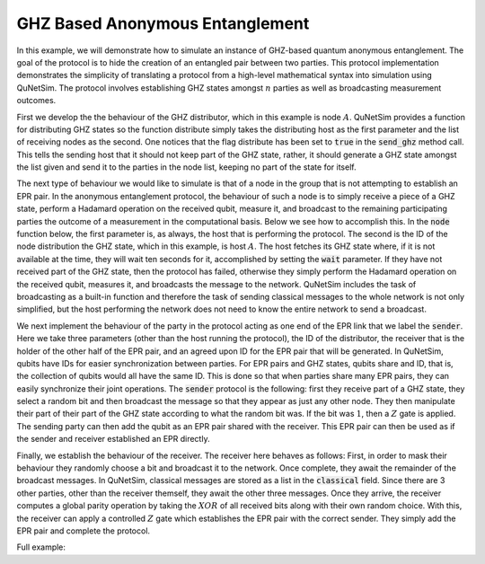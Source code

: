 GHZ Based Anonymous Entanglement
--------------------------------

In this example, we will demonstrate how to simulate an instance of GHZ-based quantum anonymous entanglement. The goal of the protocol is to hide the creation of an entangled pair between two parties. This protocol implementation demonstrates the simplicity of translating a protocol from
a high-level mathematical syntax into simulation using QuNetSim. The protocol involves establishing GHZ states amongst :math:`n` parties as well as broadcasting measurement outcomes. 

First we develop the the behaviour of the GHZ distributor, which in this example is node :math:`A`. QuNetSim provides a function for distributing GHZ states so the function distribute simply takes the distributing host as the first parameter and the list of receiving nodes as the second. One notices that the flag distribute has been set to :code:`true` in the :code:`send_ghz` method call. This tells the sending host that it should not keep part of the GHZ state, rather, it should generate a GHZ state amongst the list given and send it to the parties in the node list, keeping no part of the state for itself.

..  code-block:: python
    :linenos:

    def distribute(host, nodes):
        # distribute=True => sender doesn't keep part of the GHZ
        host.send_ghz(nodes, distribute=True)

The next type of behaviour we would like to simulate is that of a node in the group that is not attempting to establish an EPR pair. In the anonymous entanglement protocol, the behaviour of such a node is to simply receive a piece of a GHZ state, perform a Hadamard operation on the received qubit, measure it, and broadcast to the remaining participating parties the outcome of a measurement in the computational basis. Below we see how to accomplish this. In the :code:`node` function below, the first parameter is, as always, the host that is performing the protocol. The second is the ID of the node distribution the GHZ state, which in this example, is host :math:`A`. The host fetches its GHZ state where, if it is not available at the time, they will wait ten seconds for it, accomplished by setting the :code:`wait` parameter. If they have not received part of the GHZ state, then the protocol has failed, otherwise they simply perform the Hadamard operation on the received qubit, measures it, and broadcasts the message to the network. QuNetSim includes the task of broadcasting as a built-in function and therefore the task of sending classical messages to the whole network is not only simplified, but the host performing the network does not need to know the entire network to send a broadcast.	

..  code-block:: python
    :linenos:

    def node(host, distributor):
        q = host.get_ghz(distributor, wait=10)
        if q is None:
            print('failed')
            return
        q.H()
        m = q.measure()
        host.send_broadcast(str(m))


We next implement the behaviour of the party in the protocol acting as one end of the EPR link that we label the :code:`sender`. Here we take three parameters (other than the host running the protocol), the ID of the distributor, the receiver that is the holder of the other half of the EPR pair, and an agreed upon ID for the EPR pair that will be generated. In QuNetSim, qubits have IDs for easier synchronization between parties. For EPR pairs and GHZ states, qubits share and ID, that is, the collection of qubits would all have the same ID. This is done so that when parties share many EPR pairs, they can easily synchronize their joint operations. The :code:`sender` protocol is the following: first they receive part of a GHZ state, they select a random bit and then broadcast the message so that they appear as just any other node. They then manipulate their part of their part of the GHZ state according to what the random bit was. If the bit was :math:`1`, then a :math:`Z` gate is applied. The sending party can then add the qubit as an EPR pair shared with the receiver. This EPR pair can then be used as if the sender and receiver established an EPR directly. 

..  code-block:: python
    :linenos:

    def sender(host, distributor, r, epr_id):
        q = host.get_ghz(distributor, wait=10)
        b = random.choice(['0', '1'])
        host.send_broadcast(b)
        if b == '1':
            q.Z()

        host.add_epr(r, q, q_id=epr_id)
        sending_qubit = Qubit(host)
        sending_qubit.X()
        print('Sending %s' % sending_qubit.id)
        # Generate EPR if none shouldn't change anything, but if there is
        # no shared entanglement between s and r, then there should
        # be a mistake in the protocol
        host.send_teleport(r, sending_qubit, generate_epr_if_none=False, await_ack=False)
        host.empty_classical()

Finally, we establish the behaviour of the receiver. The receiver here behaves as follows: First, in order to mask their behaviour they randomly choose a bit and broadcast it to the network. Once complete, they await the remainder of the broadcast messages. In QuNetSim, classical messages are stored as a list in the :code:`classical` field. Since there are 3 other parties, other than the receiver themself, they await the other three messages. Once they arrive, the receiver computes a global parity operation by taking the :math:`XOR` of all received bits along  with their own random choice. With this, the receiver can apply a controlled :math:`Z` gate which establishes the EPR pair with the correct sender. They simply add the EPR pair and complete the protocol.

..  code-block:: python
    :linenos:

    def receiver(host, distributor, s, epr_id):
        q = host.get_ghz(distributor, wait=10)
        b = random.choice(['0', '1'])
        host.send_broadcast(b)

        messages = []
        # Await broadcast messages from all parties
        while len(messages) < 3:
            messages = host.classical
            messages = [x for x in messages if x.content != 'ACK']
            time.sleep(0.5)

        print([m.content for m in messages])
        parity = int(b)
        for m in messages:
            if m.sender != s:
                parity = parity ^ int(m.content)

        if parity == 1:
            q.Z()

        print('established secret EPR')
        host.add_epr(s, q, q_id=epr_id)
        q = host.get_qubit(s, wait=10)
        host.empty_classical()
        print('Received qubit %s in the %d state' % (q.id, q.measure()))

Full example:

..  code-block:: python
    :linenos:

    import time

    from qunetsim.components import Host
    from qunetsim.components import Network
    import random

    from qunetsim.objects import Qubit


    def distribute(host, nodes):
        # distribute=True => sender doesn't keep part of the GHZ
        host.send_ghz(nodes, distribute=True)


    def sender(host, distributor, r, epr_id):
        q = host.get_ghz(distributor, wait=10)
        b = random.choice(['0', '1'])
        host.send_broadcast(b)
        if b == '1':
            q.Z()

        host.add_epr(r, q, q_id=epr_id)
        sending_qubit = Qubit(host)
        sending_qubit.X()
        print('Sending %s' % sending_qubit.id)
        # Generate EPR if none shouldn't change anything, but if there is
        # no shared entanglement between s and r, then there should
        # be a mistake in the protocol
        host.send_teleport(r, sending_qubit, generate_epr_if_none=False, await_ack=False)
        host.empty_classical()


    def receiver(host, distributor, s, epr_id):
        q = host.get_ghz(distributor, wait=10)
        b = random.choice(['0', '1'])
        host.send_broadcast(b)

        messages = []
        # Await broadcast messages from all parties
        while len(messages) < 3:
            messages = host.classical
            messages = [x for x in messages if x.content != 'ACK']
            time.sleep(0.5)

        print([m.content for m in messages])
        parity = int(b)
        for m in messages:
            if m.sender != s:
                parity = parity ^ int(m.content)

        if parity == 1:
            q.Z()

        print('established secret EPR')
        host.add_epr(s, q, q_id=epr_id)
        q = host.get_qubit(s, wait=10)
        host.empty_classical()
        print('Received qubit %s in the %d state' % (q.id, q.measure()))


    def node(host, distributor):
        q = host.get_ghz(distributor, wait=10)
        if q is None:
            print('failed')
            return
        q.H()
        m = q.measure()
        host.send_broadcast(str(m))


    def main():
        network = Network.get_instance()
        nodes = ['A', 'B', 'C', 'D', 'E']
        network.start(nodes)

        host_A = Host('A')
        host_A.add_connections(['B', 'C', 'D', 'E'])
        host_A.start()
        host_B = Host('B')
        host_B.add_c_connections(['C', 'D', 'E'])
        host_B.start()
        host_C = Host('C')
        host_C.add_c_connections(['B', 'D', 'E'])
        host_C.start()
        host_D = Host('D')
        host_D.add_c_connections(['B', 'C', 'E'])
        host_D.start()
        host_E = Host('E')
        host_E.add_c_connections(['B', 'C', 'D'])
        host_E.start()

        network.add_hosts([host_A, host_B, host_C, host_D, host_E])

        # Run the protocol 10 times
        for i in range(10):
            # The ID of the generated secret EPR pair has to be agreed upon in advance
            epr_id = '123'
            host_A.run_protocol(distribute, ([host_B.host_id, host_C.host_id, host_D.host_id, host_E.host_id],))
            host_B.run_protocol(node, (host_A.host_id,))
            host_C.run_protocol(node, (host_A.host_id,))
            host_D.run_protocol(sender, (host_A.host_id, host_E.host_id, epr_id))
            host_E.run_protocol(receiver, (host_A.host_id, host_D.host_id, epr_id), blocking=True)
            time.sleep(0.5)
        network.stop(True)


    if __name__ == '__main__':
        main()


